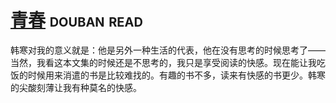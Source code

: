 * [[https://book.douban.com/subject/5290564/][青春]]    :douban:read:
韩寒对我的意义就是：他是另外一种生活的代表，他在没有思考的时候思考了——当然，我看这本文集的时候还是不思考的，我只是享受阅读的快感。现在能让我吃饭的时候用来消遣的书是比较难找的。有趣的书不多，读来有快感的书更少。韩寒的尖酸刻薄让我有种莫名的快感。

